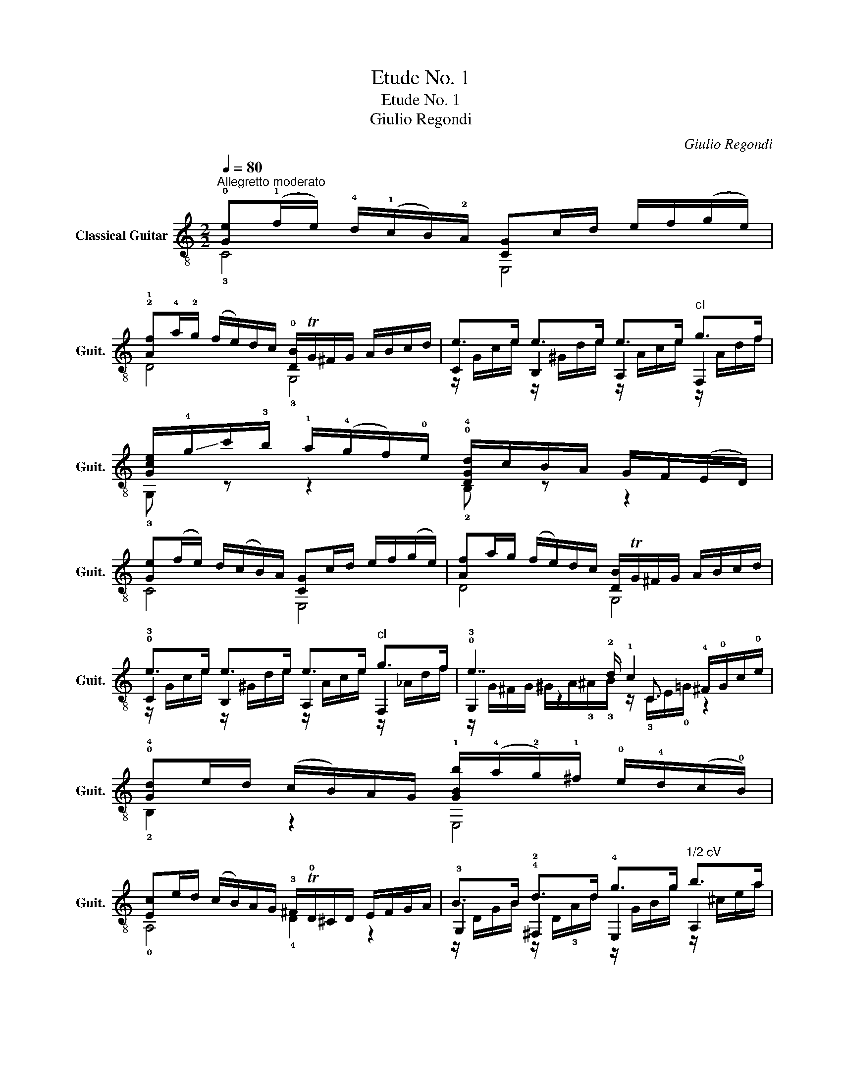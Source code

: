 X:1
T:Etude No. 1
T:Etude No. 1
T:Giulio Regondi
C:Giulio Regondi
%%score ( 1 2 3 4 )
L:1/8
Q:1/4=80
M:2/2
K:C
V:1 treble-8 nm="Classical Guitar" snm="Guit."
V:2 treble-8 
V:3 treble-8 
V:4 treble-8 
V:1
"^Allegretto moderato" !0![Ge](!1!f/e/) !4!d/(!1!c/B/)!2!A/ [CG]c/d/ e/f/(g/e/) | %1
 !2!!1![Af]!4!a/!2!g/ (f/e/)d/c/ !0![DB]/TG/^F/G/ A/B/c/d/ | e>e e>e e>e"^cI" g>f | %3
 [Gce]/!-(!!4!g/!-)!c'/!3!b/ !1!a/(!4!g/f/)!0!e/ !0!!4![DGd]/c/B/A/ G/F/(E/D/) | %4
 [Ge](f/e/) d/(c/B/)A/ [CG]c/d/ e/f/(g/e/) | [Af]a/g/ (f/e/)d/c/ [DB]/TG/^F/G/ A/B/c/d/ | %6
 !0!e>e e>e e>e"^cI" g>f | !0!e7/2 !2!d/ !1!c2 !4!^F/!0!G/c/!0!e/ | %8
 !0!!4![Gd]e/d/ (c/B/)A/G/ !1![GBb]/(!4!a/!2!g/)!1!^f/ !0!e/!4!d/(c/!0!B/) | %9
 [Ec]e/d/ (c/B/)A/G/ !3!^F/T!0!D/^C/D/ E/F/G/A/ | B>B !4!d>d !4!g>g"^1/2 cV" b>a | %11
 !2!^f>g f>e !2!!1![^Fd]!4!a/!2!g/ (!1!f/e/)d/^c/ | %12
 !0!!4![Gd]e/d/ ((c/B/))A/G/ !1![GBb]/((!4!a/!2!g/))!1!^f/ !0!e/d/((^c/B/)) | %13
 !2!^A>!-(!!3!g !-)!^f>!0!e e>!2!d d>!2!^c | %14
 !3!^f!4![DBg]/(f/ e/)d/(^c/B/) ^A/G/^F/^E/ (F/=E/)^C/D/ | %15
 B,/^F/!0!B/"^1/2 cVII"!1!d/"_rit." ^f/b/(d'/^c'/) b/(g/f/)d/ !fermata!!0!B2 | %16
"^1/2 cV" b3 a/b/ c'2 a2 |"^1/2 cIII" a3 g/a/ !4!b2"^cIII" g2 | %18
 !4!^f3 !-(!!4!g/!-)!f/ !0!e3 !3!f/e/ |"^cII" ^d3 e/^f/ !4!a2 !4!g!4!e' | %20
 !4!^f2"^1/2 cV" ac' !4!b!4!gec | B2- B/^d/(g/^f/) Pf2 !0!e2 | !0!e2- e/(d/^c/)d/ e2- e/(d/c/)d/ | %23
 g2- g/(^f/^e/)f/ !4!a2- a/g/f/=e/ | e2- e/(d/^c/)d/ e2- e/(d/c/)d/ | %25
 g2- g/(^f/^e/)f/ !4!a2- a/(g/f/)=f/ | f2- (f/e/)^d/e/"^cI" f2- (f/e/)d/e/ | %27
"^cII" a2- a/(^g/^^f/)g/"^cV" b2- b/(a/g/)a/ | !4!a2- a/(!2!g/!1!^f/)g/"^cV" a2- a/(g/f/)g/ | %29
 c'2- c'/(b/^a/)b/"^cVIII" d'2- d'/!2!c'/!0!e/!3!g/ | %30
"^cVII" b2- b/!4!a/!1!c/!3!d/ !0!e2-"^cIII" e/g/!4!b/!2!a/ | %31
 !4!a/g/d/e/ g/f/!0!B/!1!c/ e/d/B/G/ B/!2!A/!3!F/D/ | %32
 !0![Ge](!1!f/e/) !4!d/(!1!c/B/)!2!A/ [CG]c/d/ e/f/(g/e/) | %33
 !2!!1![Af]!4!a/!2!g/ (f/e/)d/c/ !0![DB]/TG/^F/G/ A/B/c/d/ | !0!e>e e>e e>e"^cI" g>f | %35
 [Gce]/!-(!!4!g/!-)!c'/!3!b/ !1!a/!4!g/(f/!0!e/) !0!!4![DGd]/c/B/A/ G/F/(E/D/) | %36
 [Ge](f/e/) d/(c/B/)A/ [CG]c/d/ e/f/(g/e/) | [Af]a/g/ (f/e/)d/c/ [DB]/TG/^F/G/ A/B/c/d/ | %38
 e>e e>e e>e"^cI" g>f | !0!e7/2 !2!d/ !1!c2 c/d/e/f/ | %40
 !2!!1![Ag]a/g/ (Tf/e/)d/^c/ (!3!d/!2!c/)d/!0!e/ !2!f/!4!g/!1!^g/!2!a/ | %41
 !1!!2![c_b]c'/b/ Ta/g/f/e/"^cV" (f/e/)f/g/ a/b/=b/c'/ | %42
 !0!!3!!4![Bfd']e'/d'/"^cVII" T!2!c'/b/a/g/ !4!e'!0!!1!!4![Gec']!4!a"^cI"[Af] | %43
 [Gce]a/g/({ef)g} f/e/f/d/ cc/d/ e/f/g/a/ | %44
 !1!!2![c_b]c'/b/ Ta/g/f/e/"^cV" [Acf]/(c/d/)e/ f/g/a/b/ | %45
"^cVII" [dc']d'/c'/ Tb/a/g/^f/ [Bdg]/f/g/a/ b/c'/d'/e'/ | %46
 !2!!3!!4![dbf']!4!g'/!2!f'/ !-(!T!1!e'/!-)!!4!d'/!2!c'/!1!b/ !4!d'/!1!c'/!3!!1![cg]/!2!^g/ (!4!b/!2!a/)!3!!1![Ac]/d/ | %47
 [Gce]/g/a/g/ Tf/e/d/c/ [DGB]/A/G/^F/ G/=F/E/D/ | C/G,/A,/B,/ C/D/E/F/ G[D^G]A[F=GB] | %49
 [EGc]/(G/A/)B/ c/d/e/f/ g[d^g]a[dfb] | %50
"^cVIII" [Gec']/(!4!e'/c'/)!2!g/ !3!e/c'/g/e/ c/g/e/c/ !0!G/!0!e/!1!c/!0!G/ | %51
 z/ !1!c/!0!G z/ (!4!g/e) z/ e/c z/ c/G | C2 G2 !1!!4![Gec']2 G2 | [EGc]4 z4 |] %54
V:2
 !3!C4 E,4 | D4 !3!G,4 | C2 B,2 A,2 F,2 | !3!G, z z2 !2!B, z z2 | C4 E,4 | D4 G,4 | %6
 !3!C2 B,2 A,2 F,2 | !3!G,2 z2 x/ C3/2 x2 | !2!B,2 z2 E,4 | !0!A,4 !4!D2 z2 | %10
 !3!G,2 !2!^F,2 E,2 A,2 | !0!D2 A,2 !3!D z z2 | !2!B,2 z2 E,4 | %13
 z/ !3!^C/!1!E z/ ^A,/G z/ B,/^F z/ E,/G | z/ !1!^F, z/ z2 [F,^C]/ z3/2 z2 | !1!B, z z2 z4 | %16
 E,4 z2 z3/2 A,/ | D2 z2 z2 z3/2 G,/ | !0!A,4 !1!B,4 | B,2 z2 E,4 | z A, z A, z !2!B,2 B, | %21
 z2 !1!B,2 E,4 | !2!C2 C z B,2 B, z | A,2 A,2 !2!G,2 G, z | !2!C2 C z B,2 B, z | %25
 A,2 A,2 !2!G,2 G, z | D2 D2 C2 C z | B,2 B, z A,2 A,2 | !1!F2 F/ z3/2 E2 E/ z3/2 | %29
 D2 D2 C2 C/ z3/2 | F2 F/ z3/2 !1!G,2 G, z | z [G,FB] z !0![DG] z !1![B,D] z B, | !3!C4 E,4 | %33
 D4 !3!G,4 | !3!C2 B,2 A,2 F,2 | !3!G, z z2 !2!B, z z2 | C4 E,4 | D4 G,4 | C2 B,2 A,2 F,2 | %39
 !3!G,2 z2 x/ C3/2 x2 | !3!^C z A,2 D4 | !3!E z z2 [FAc] z z2 | !2!G z z2 z !3!C z F, | %43
 G, z B, z [CEG] z z2 | !3!E z z2 F z z2 | ^F z z2 G z z2 | !0!G z z2 z E, z !2!^F, | %47
 G,/ z3/2 z2 G,/ z3/2 z2 | C/ z3/2 z2 z B, z G, | C/ z3/2 z2 z B z G | C/ z3/2 z2 z4 | %51
 !2!E>E c>c G>G E>E | !3!C2 G,2 !3!C2 G,2 | C4 z4 |] %54
V:3
 x8 | x8 | z/ G/c/e/ z/ ^G/d/e/ z/ A/c/e/ z/ A/d/f/ | x8 | x8 | x8 | %6
 z/ G/c/e/ z/ ^G/d/e/ z/ A/c/e/ z/ _A/d/f/ | z/ G/^F/G/ ^G/A/!3!^A/!3!B/ z/ !3!C/E/!0!=G/ z2 | x8 | %9
 x8 | z/ D/G/B/ z/ D/!3!A/d/ z/ G/B/g/ z/ ^c/e/a/ | z/ A/d/g/ z/ G/^c/e/ x4 | x8 | x8 | x8 | x8 | %16
 z/ e/d/e/ ^G<[de] z/ A/c/e/ z/ e/c/ z/ | z/ d/c/d/ ^F<[cd] z/ !0!G/!0!B/!3!d/ z/ d/B/ z/ | %18
 z/ c/A/c/ E<[Ac] z/ B/G/B/ E<[GB] | z/ A/^F/A/ B,<[AB] z/ B/G/B/ z/ [GB][GB]/ | %20
 z/ [Ec][Ec]/ z/ [c^f][cf]/ z/ [GB][GB]/ z/ !3![EG][EG]/ | %21
 z/ !2!A/!1!^D/A/ x2 z/ B/G/B/ z/ B/G/!1!E/ | z/ A/^F/A/ x2 z/ G/D/G/ x2 | %23
 z/ c/D/c/ x2 z/ B/D/B/ x2 | z/ A/^F/A/ x2 z/ G/D/G/ x2 | z/ c/D/c/ x2 z/ B/D/B/ x2 | %26
 z/ B/^G/B/ x2 z/ A/E/A/ x2 | z/ d/E/d/ x2 z/ c/E/c/ x2 | z/ !0!B/!0!G/B/ x2 z/ c/G/c/ x2 | %29
 z/ f/G/f/ x2 z/ e/G/e/ x2 | z/ d/A/d/ x2 z/ c/G/c/ x2 | x8 | x8 | x8 | %34
 z/ G/c/e/ z/ ^G/d/e/ z/ A/c/e/ z/ A/d/f/ | x8 | x8 | x8 | %38
 z/ G/c/e/ z/ ^G/d/e/ z/ A/c/e/ z/ _A/d/f/ | z/ TG/^F/G/ ^G/A/!3!^A/!3!B/ z/ !3!C/E/!0!=G/ z2 | %40
 x8 | x8 | x8 | x8 | x8 | x8 | x8 | x8 | x8 | x8 | x8 | x8 | x8 | x8 |] %54
V:4
 x8 | x8 | x8 | x8 | x8 | x8 | x8 | x8 | x8 | x8 | x8 | x8 | x8 | x8 | x8 | x8 | x8 | x8 | x8 | %19
 x6 E z | x8 | x8 | x8 | x8 | x8 | x8 | x8 | x8 | x8 | x8 | x8 | x8 | x8 | x8 | x8 | x8 | x8 | x8 | %38
 x8 | x8 | x8 | x8 | x8 | x8 | x8 | x8 | x8 | x8 | x8 | x8 | x8 | x8 | x8 | x8 |] %54

